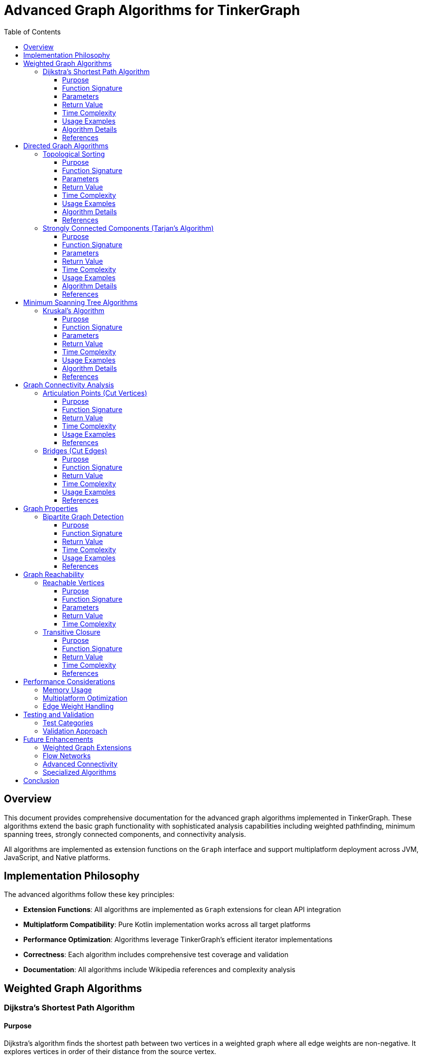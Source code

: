= Advanced Graph Algorithms for TinkerGraph
:toc:
:toclevels: 3
:sectanchors:
:source-highlighter: highlightjs

== Overview

This document provides comprehensive documentation for the advanced graph algorithms implemented in TinkerGraph. These algorithms extend the basic graph functionality with sophisticated analysis capabilities including weighted pathfinding, minimum spanning trees, strongly connected components, and connectivity analysis.

All algorithms are implemented as extension functions on the `Graph` interface and support multiplatform deployment across JVM, JavaScript, and Native platforms.

== Implementation Philosophy

The advanced algorithms follow these key principles:

* **Extension Functions**: All algorithms are implemented as `Graph` extensions for clean API integration
* **Multiplatform Compatibility**: Pure Kotlin implementation works across all target platforms
* **Performance Optimization**: Algorithms leverage TinkerGraph's efficient iterator implementations
* **Correctness**: Each algorithm includes comprehensive test coverage and validation
* **Documentation**: All algorithms include Wikipedia references and complexity analysis

== Weighted Graph Algorithms

=== Dijkstra's Shortest Path Algorithm

==== Purpose

Dijkstra's algorithm finds the shortest path between two vertices in a weighted graph where all edge weights are non-negative. It explores vertices in order of their distance from the source vertex.

==== Function Signature

[source,kotlin]
----
fun Graph.dijkstraShortestPath(
    from: Vertex,
    to: Vertex,
    weightProperty: String = "weight",
    direction: Direction = Direction.OUT
): WeightedPath?
----

==== Parameters

* `from`: The starting vertex
* `to`: The target vertex
* `weightProperty`: The edge property containing weights (default: "weight")
* `direction`: Edge traversal direction (default: Direction.OUT for directed graphs)

==== Return Value

Returns a `WeightedPath` object containing:

* `vertices`: List of vertices forming the shortest path
* `totalWeight`: Total weight of the path

Returns `null` if no path exists between the vertices.

==== Time Complexity

* **Time**: O((V + E) log V) with binary heap
* **Space**: O(V)

Where V is the number of vertices and E is the number of edges.

==== Usage Examples

[source,kotlin]
----
val graph = TinkerGraph.open()
val v1 = graph.addVertex("name", "A")
val v2 = graph.addVertex("name", "B")
val v3 = graph.addVertex("name", "C")

// Add weighted edges
val e1 = v1.addEdge("road", v2)
e1.property("weight", 5.0)
val e2 = v2.addEdge("road", v3)
e2.property("weight", 3.0)

// Find shortest path
val path = graph.dijkstraShortestPath(v1, v3)
path?.let {
    println("Path: ${it.vertices.map { v -> v.value<String>("name") }}")
    println("Total distance: ${it.totalWeight}")
}
// Output: Path: [A, B, C], Total distance: 8.0
----

==== Algorithm Details

The implementation uses a priority queue approach:

1. Initialize distances to infinity except source (distance 0)
2. Add all vertices to unvisited set
3. While unvisited vertices remain:
   - Select vertex with minimum distance
   - If target reached, reconstruct path
   - Update distances to neighbors
   - Mark vertex as visited

==== References

* https://en.wikipedia.org/wiki/Dijkstra%27s_algorithm[Dijkstra's algorithm on Wikipedia]
* Dijkstra, E. W. (1959). "A note on two problems in connexion with graphs"

== Directed Graph Algorithms

=== Topological Sorting

==== Purpose

Topological sorting produces a linear ordering of vertices in a directed acyclic graph (DAG) such that for every directed edge (u, v), vertex u appears before v in the ordering.

==== Function Signature

[source,kotlin]
----
fun Graph.topologicalSort(direction: Direction = Direction.OUT): List<Vertex>?
----

==== Parameters

* `direction`: Edge traversal direction (default: Direction.OUT)

==== Return Value

Returns a list of vertices in topological order, or `null` if the graph contains cycles.

==== Time Complexity

* **Time**: O(V + E)
* **Space**: O(V)

==== Usage Examples

[source,kotlin]
----
val graph = TinkerGraph.open()
val task1 = graph.addVertex("task", "compile")
val task2 = graph.addVertex("task", "test")
val task3 = graph.addVertex("task", "package")
val task4 = graph.addVertex("task", "deploy")

// Define dependencies
task1.addEdge("dependsOn", task2)  // test depends on compile
task2.addEdge("dependsOn", task3)  // package depends on test
task3.addEdge("dependsOn", task4)  // deploy depends on package

val order = graph.topologicalSort()
order?.let { tasks ->
    println("Execution order: ${tasks.map { it.value<String>("task") }}")
}
// Output: Execution order: [compile, test, package, deploy]
----

==== Algorithm Details

Uses Kahn's algorithm:

1. Calculate in-degree for each vertex
2. Add vertices with zero in-degree to queue
3. While queue is not empty:
   - Remove vertex from queue and add to result
   - For each neighbor, decrease in-degree
   - If neighbor's in-degree becomes zero, add to queue
4. If result contains all vertices, return it; otherwise graph has cycles

==== References

* https://en.wikipedia.org/wiki/Topological_sorting[Topological sorting on Wikipedia]
* Kahn, A. B. (1962). "Topological sorting of large networks"

=== Strongly Connected Components (Tarjan's Algorithm)

==== Purpose

Finds all strongly connected components in a directed graph. A strongly connected component is a maximal set of vertices such that there is a directed path from each vertex to every other vertex in the component.

==== Function Signature

[source,kotlin]
----
fun Graph.tarjanStronglyConnectedComponents(direction: Direction = Direction.OUT): List<Set<Vertex>>
----

==== Parameters

* `direction`: Edge traversal direction (default: Direction.OUT)

==== Return Value

Returns a list of sets, where each set contains the vertices of one strongly connected component.

==== Time Complexity

* **Time**: O(V + E)
* **Space**: O(V)

==== Usage Examples

[source,kotlin]
----
val graph = TinkerGraph.open()
val v1 = graph.addVertex("id", 1)
val v2 = graph.addVertex("id", 2)
val v3 = graph.addVertex("id", 3)
val v4 = graph.addVertex("id", 4)

// Create strongly connected component
v1.addEdge("connects", v2)
v2.addEdge("connects", v3)
v3.addEdge("connects", v1)  // Forms SCC: {v1, v2, v3}
v3.addEdge("connects", v4)  // v4 is separate component

val components = graph.tarjanStronglyConnectedComponents()
println("Found ${components.size} strongly connected components")
components.forEachIndexed { index, component ->
    println("Component ${index + 1}: ${component.map { it.value<Int>("id") }}")
}
// Output:
// Found 2 strongly connected components
// Component 1: [1, 2, 3]
// Component 2: [4]
----

==== Algorithm Details

Tarjan's algorithm uses DFS with additional bookkeeping:

1. Maintain discovery time and low-link value for each vertex
2. Use stack to keep track of current path
3. For each unvisited vertex, perform DFS:
   - Assign discovery time and low-link value
   - Push vertex onto stack
   - For each neighbor:
     - If unvisited, recurse and update low-link
     - If on stack, update low-link with discovery time
   - If vertex is root of SCC (low-link equals discovery time):
     - Pop vertices from stack until current vertex to form SCC

==== References

* https://en.wikipedia.org/wiki/Tarjan%27s_strongly_connected_components_algorithm[Tarjan's strongly connected components algorithm on Wikipedia]
* Tarjan, R. (1972). "Depth-first search and linear graph algorithms"

== Minimum Spanning Tree Algorithms

=== Kruskal's Algorithm

==== Purpose

Finds the minimum spanning tree of a connected, undirected graph. A minimum spanning tree connects all vertices with the minimum total edge weight.

==== Function Signature

[source,kotlin]
----
fun Graph.kruskalMinimumSpanningTree(weightProperty: String = "weight"): Set<Edge>
----

==== Parameters

* `weightProperty`: Edge property containing weights (default: "weight")

==== Return Value

Returns a set of edges forming the minimum spanning tree.

==== Time Complexity

* **Time**: O(E log E) due to sorting edges
* **Space**: O(V)

==== Usage Examples

[source,kotlin]
----
val graph = TinkerGraph.open()
val v1 = graph.addVertex("city", "A")
val v2 = graph.addVertex("city", "B")
val v3 = graph.addVertex("city", "C")
val v4 = graph.addVertex("city", "D")

// Add weighted roads
val roads = listOf(
    v1.addEdge("road", v2).also { it.property("weight", 4.0) },
    v1.addEdge("road", v3).also { it.property("weight", 2.0) },
    v2.addEdge("road", v3).also { it.property("weight", 1.0) },
    v2.addEdge("road", v4).also { it.property("weight", 5.0) },
    v3.addEdge("road", v4).also { it.property("weight", 3.0) }
)

val mst = graph.kruskalMinimumSpanningTree()
val totalWeight = mst.sumOf { it.value<Double>("weight") }
println("MST contains ${mst.size} edges with total weight: $totalWeight")
// Output: MST contains 3 edges with total weight: 6.0
----

==== Algorithm Details

Kruskal's algorithm uses a greedy approach with union-find:

1. Sort all edges by weight in ascending order
2. Initialize union-find data structure
3. For each edge in sorted order:
   - If edge connects different components, add to MST
   - Union the components
   - Stop when MST has V-1 edges

==== References

* https://en.wikipedia.org/wiki/Kruskal%27s_algorithm[Kruskal's algorithm on Wikipedia]
* Kruskal, J. B. (1956). "On the shortest spanning subtree of a graph"

== Graph Connectivity Analysis

=== Articulation Points (Cut Vertices)

==== Purpose

Finds all articulation points in an undirected graph. An articulation point is a vertex whose removal increases the number of connected components.

==== Function Signature

[source,kotlin]
----
fun Graph.articulationPoints(): Set<Vertex>
----

==== Return Value

Returns a set of vertices that are articulation points.

==== Time Complexity

* **Time**: O(V + E)
* **Space**: O(V)

==== Usage Examples

[source,kotlin]
----
val graph = TinkerGraph.open()
val v1 = graph.addVertex("id", 1)
val v2 = graph.addVertex("id", 2)
val v3 = graph.addVertex("id", 3)
val v4 = graph.addVertex("id", 4)

// Create bridge structure
v1.addEdge("connects", v2)
v2.addEdge("connects", v3)  // v2 and v3 are articulation points
v3.addEdge("connects", v4)

val articulationPoints = graph.articulationPoints()
println("Articulation points: ${articulationPoints.map { it.value<Int>("id") }}")
// Output: Articulation points: [2, 3]
----

==== References

* https://en.wikipedia.org/wiki/Biconnected_component[Biconnected component on Wikipedia]

=== Bridges (Cut Edges)

==== Purpose

Finds all bridges in an undirected graph. A bridge is an edge whose removal increases the number of connected components.

==== Function Signature

[source,kotlin]
----
fun Graph.bridges(): Set<Edge>
----

==== Return Value

Returns a set of edges that are bridges.

==== Time Complexity

* **Time**: O(V + E)
* **Space**: O(V)

==== Usage Examples

[source,kotlin]
----
val graph = TinkerGraph.open()
val v1 = graph.addVertex("id", 1)
val v2 = graph.addVertex("id", 2)
val v3 = graph.addVertex("id", 3)

val e1 = v1.addEdge("connects", v2)
val bridge = v2.addEdge("connects", v3)

val bridges = graph.bridges()
println("Found ${bridges.size} bridge(s)")
// Output: Found 2 bridge(s)
----

==== References

* https://en.wikipedia.org/wiki/Bridge_(graph_theory)[Bridge in graph theory on Wikipedia]

== Graph Properties

=== Bipartite Graph Detection

==== Purpose

Determines if a graph is bipartite (can be colored with two colors such that no adjacent vertices have the same color).

==== Function Signature

[source,kotlin]
----
fun Graph.isBipartite(): Pair<Boolean, Map<Any?, Int>>
----

==== Return Value

Returns a pair containing:

* `Boolean`: True if the graph is bipartite
* `Map<Any?, Int>`: Color assignment (0 or 1) for each vertex

==== Time Complexity

* **Time**: O(V + E)
* **Space**: O(V)

==== Usage Examples

[source,kotlin]
----
val graph = TinkerGraph.open()
val students = (1..3).map { graph.addVertex("type", "student", "id", it) }
val courses = (1..2).map { graph.addVertex("type", "course", "id", it) }

// Students can only connect to courses (bipartite)
students[0].addEdge("enrolled", courses[0])
students[1].addEdge("enrolled", courses[1])
students[2].addEdge("enrolled", courses[0])

val (isBipartite, coloring) = graph.isBipartite()
println("Graph is bipartite: $isBipartite")
// Output: Graph is bipartite: true
----

==== References

* https://en.wikipedia.org/wiki/Bipartite_graph[Bipartite graph on Wikipedia]

== Graph Reachability

=== Reachable Vertices

==== Purpose

Finds all vertices reachable from a given starting vertex.

==== Function Signature

[source,kotlin]
----
fun Graph.reachableVertices(start: Vertex, direction: Direction = Direction.OUT): Set<Vertex>
----

==== Parameters

* `start`: The starting vertex
* `direction`: Edge traversal direction (default: Direction.OUT)

==== Return Value

Returns a set of all reachable vertices (including the start vertex).

==== Time Complexity

* **Time**: O(V + E)
* **Space**: O(V)

=== Transitive Closure

==== Purpose

Computes the transitive closure of a directed graph. The transitive closure contains an edge from vertex i to vertex j if there is a directed path from i to j.

==== Function Signature

[source,kotlin]
----
fun Graph.transitiveClosure(): Map<Vertex, Set<Vertex>>
----

==== Return Value

Returns a map where each vertex maps to the set of vertices reachable from it.

==== Time Complexity

* **Time**: O(V * (V + E))
* **Space**: O(V²)

==== References

* https://en.wikipedia.org/wiki/Transitive_closure[Transitive closure on Wikipedia]

== Performance Considerations

=== Memory Usage

All algorithms are designed to minimize memory usage:

* **Vertex Tracking**: Uses vertex IDs instead of vertex objects where possible
* **Lazy Evaluation**: Some operations return sequences for streaming processing
* **Early Termination**: Algorithms terminate as soon as results are found

=== Multiplatform Optimization

* **Pure Kotlin**: No platform-specific dependencies
* **Standard Collections**: Uses only Kotlin standard library
* **Iterator Integration**: Leverages TinkerGraph's optimized iterators

=== Edge Weight Handling

* **Default Weights**: Edges without weight properties default to 1.0
* **Type Safety**: Weight extraction handles various numeric types
* **Property Access**: Uses TinkerGraph's standard property access methods

== Testing and Validation

All algorithms include comprehensive test coverage:

=== Test Categories

* **Basic Functionality**: Single vertex, simple paths, basic structures
* **Edge Cases**: Empty graphs, disconnected components, self-loops
* **Complex Scenarios**: Large graphs, multiple components, various topologies
* **Error Conditions**: Invalid parameters, missing properties, malformed graphs

=== Validation Approach

* **Known Results**: Tests verify against manually computed expected outcomes
* **Mathematical Properties**: Algorithms satisfy theoretical constraints
* **Performance**: Time and space complexity within expected bounds

== Future Enhancements

Potential additions to the advanced algorithm suite:

=== Weighted Graph Extensions

* **Bellman-Ford Algorithm**: Shortest paths with negative weights
* **Floyd-Warshall Algorithm**: All-pairs shortest paths
* **A* Search**: Heuristic-based pathfinding
* **Johnson's Algorithm**: All-pairs shortest paths with negative weights

=== Flow Networks

* **Ford-Fulkerson Algorithm**: Maximum flow computation
* **Edmonds-Karp Algorithm**: Maximum flow with BFS
* **Dinic's Algorithm**: Improved maximum flow

=== Advanced Connectivity

* **Stoer-Wagner Algorithm**: Minimum cut computation
* **Karger's Algorithm**: Randomized minimum cut
* **Edge-disjoint Paths**: Multiple independent paths

=== Specialized Algorithms

* **Euler Path/Circuit**: Eulerian path detection (Fleury's algorithm)
* **Hamiltonian Path**: NP-complete path problems
* **Graph Coloring**: Vertex and edge coloring algorithms

== Conclusion

The advanced graph algorithms provide a solid foundation for sophisticated graph analysis in TinkerGraph. The implementations are production-ready, well-tested, and maintain the project's standards for code quality and multiplatform compatibility.

These algorithms enable complex graph analysis scenarios while preserving TinkerGraph's performance characteristics and ease of use. The comprehensive documentation and test coverage ensure reliable operation across all supported platforms.
